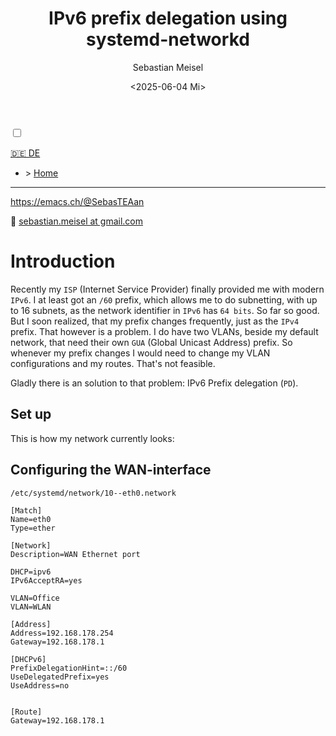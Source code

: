 #+TITLE: IPv6 prefix delegation using systemd-networkd
#+AUTHOR: Sebastian Meisel
#+DATE: <2025-06-04 Mi>
:HTML_PROPERTIES:
#+OPTIONS: num:nil toc:nil
#+HTML_HEAD: <link rel="stylesheet" type="text/css" href="mystyle.css" />
:END:

#+ATTR_HTML: :width 100% :alt The Ostseepinguin banner showing a baltic penguin on the beach.
#+ATTR_LATEX: :width .65\linewidth
#+ATTR_ORG: :width 700
[[file:img/Ostseepinguin.png]]


#+NAME: toggle-mode-script
#+BEGIN_EXPORT HTML
<input type="checkbox" id="darkmode-toggle">
<label for="darkmode-toggle"></label></input>
<script src="script.js"></script>
#+END_EXPORT

#+begin_menu
[[file:NetworkNamespace.DE.html][🇩🇪 DE]]
- > [[file:index.html][Home]]

--------
#+ATTR_HTML: :width 16px :alt Mastodon
#+ATTR_LATEX: :width .65\linewidth
#+ATTR_ORG: :width 20
[[file:img/Mastodon.png]] https://emacs.ch/@SebasTEAan

📧 [[mailto:sebastian.meisel+ostseepinguin@gmail.com][sebastian.meisel at gmail.com]]
#+end_menu

* Introduction

Recently my ~ISP~ (Internet Service Provider) finally provided me with modern ~IPv6~. I at least got an ~/60~ prefix, which allows me to do subnetting, with up to 16 subnets, as the network identifier in ~IPv6~ has ~64 bits~. So far so good. But I soon realized, that my prefix changes frequently, just as the ~IPv4~ prefix. That however is a problem. I do have two VLANs, beside my default network, that need their own ~GUA~ (Global Unicast Address) prefix. So whenever my prefix changes I would need to change my VLAN configurations and my routes. That's not feasible.


Gladly there is an solution to that problem: IPv6 Prefix delegation (~PD~).

** Set up

This is how my network currently looks:

#+ATTR_HTML: :width 80% :alt Left: The Internet (as a cloud) is connected to a home router via fiber. From there an Ethernet connection is drawn to a switch, which is connected to a Raspberry Pi, that acts as a router. Above the switch is connected to a Wireless AP, that provides Wifi to various mobile devices in the VLAN "WLAN", which is colored light orange. Beneath a desktop PC is connected to the switch, which is in the VLAN "Office", colored in light purple.
#+ATTR_LATEX: :width .65\linewidth
#+ATTR_ORG: :width 700
[[file:img/IPv6Network.png]]



** Configuring the WAN-interface

~/etc/systemd/network/10--eth0.network~
#+BEGIN_SRC text :tangle files/10-eth0.network
[Match]
Name=eth0
Type=ether

[Network]
Description=WAN Ethernet port

DHCP=ipv6
IPv6AcceptRA=yes

VLAN=Office
VLAN=WLAN

[Address]
Address=192.168.178.254
Gateway=192.168.178.1

[DHCPv6]
PrefixDelegationHint=::/60
UseDelegatedPrefix=yes
UseAddress=no


[Route]
Gateway=192.168.178.1
#+END_SRC



# Local Variables:
# jinx-languages: "en_US"
# End:

